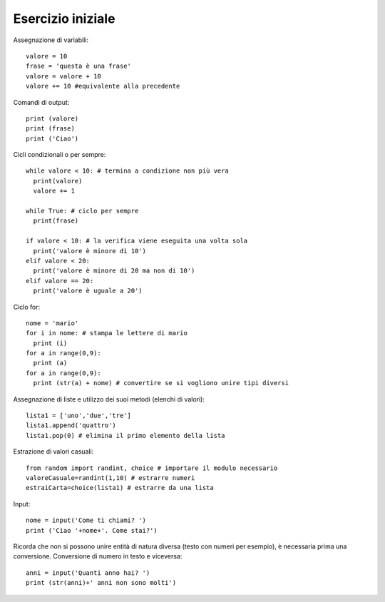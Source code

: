 Esercizio iniziale
==================

Assegnazione di variabili::

  valore = 10
  frase = 'questa è una frase'
  valore = valore + 10
  valore += 10 #equivalente alla precedente

Comandi di output::

  print (valore)
  print (frase)
  print ('Ciao')

Cicli condizionali o per sempre::

  while valore < 10: # termina a condizione non più vera
    print(valore)
    valore += 1

  while True: # ciclo per sempre
    print(frase)

  if valore < 10: # la verifica viene eseguita una volta sola
    print('valore è minore di 10')
  elif valore < 20:
    print('valore è minore di 20 ma non di 10')
  elif valore == 20:
    print('valore è uguale a 20')

Ciclo for::

  nome = 'mario'
  for i in nome: # stampa le lettere di mario
    print (i)
  for a in range(0,9):
    print (a)
  for a in range(0,9):
    print (str(a) + nome) # convertire se si vogliono unire tipi diversi

Assegnazione di liste e utilizzo dei suoi metodi (elenchi di valori)::

  lista1 = ['uno','due','tre']
  lista1.append('quattro')
  lista1.pop(0) # elimina il primo elemento della lista

Estrazione di valori casuali::

  from random import randint, choice # importare il modulo necessario
  valoreCasuale=randint(1,10) # estrarre numeri
  estraiCarta=choice(lista1) # estrarre da una lista

Input::

  nome = input('Come ti chiami? ')
  print ('Ciao '+nome+'. Come stai?')

Ricorda che non si possono unire entità di natura diversa (testo con numeri per esempio), è necessaria prima una conversione.
Conversione di numero in testo e viceversa::

  anni = input('Quanti anno hai? ')
  print (str(anni)+' anni non sono molti')
